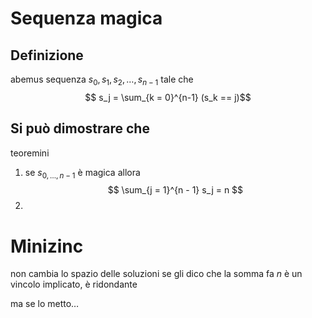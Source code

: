 * Sequenza magica
** Definizione
abemus sequenza \(s_0, s_1, s_2, \dots, s_{n - 1}\)
tale che
\[ s_j = \sum_{k = 0}^{n-1} (s_k == j)\]

** Si può dimostrare che
teoremini
 1. se \(s_{0, \dots, n-1}\) è magica allora
    \[ \sum_{j = 1}^{n - 1} s_j = n \]
 2. 

* Minizinc
non cambia lo spazio delle soluzioni se gli dico che la somma fa \(n\)
è un vincolo implicato, è ridondante

ma se lo metto...

 



